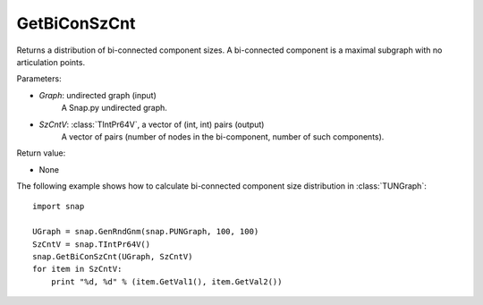 GetBiConSzCnt
'''''''''''''

.. function:: GetBiConSzCnt(Graph, SzCntV)

Returns a distribution of bi-connected component sizes.  A bi-connected component is a maximal subgraph with no articulation points.

Parameters:

- *Graph*: undirected graph (input)
    A Snap.py undirected graph.

- *SzCntV*: :class:`TIntPr64V`, a vector of (int, int) pairs (output)
    A vector of pairs (number of nodes in the bi-component, number of such components).

Return value:

- None


The following example shows how to calculate bi-connected component size
distribution in :class:`TUNGraph`::

    import snap

    UGraph = snap.GenRndGnm(snap.PUNGraph, 100, 100)
    SzCntV = snap.TIntPr64V()
    snap.GetBiConSzCnt(UGraph, SzCntV)
    for item in SzCntV:
        print "%d, %d" % (item.GetVal1(), item.GetVal2())
